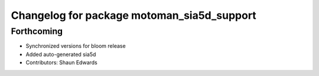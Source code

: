 ^^^^^^^^^^^^^^^^^^^^^^^^^^^^^^^^^^^^^^^^^^^
Changelog for package motoman_sia5d_support
^^^^^^^^^^^^^^^^^^^^^^^^^^^^^^^^^^^^^^^^^^^

Forthcoming
-----------
* Synchronized versions for bloom release
* Added auto-generated sia5d
* Contributors: Shaun Edwards
